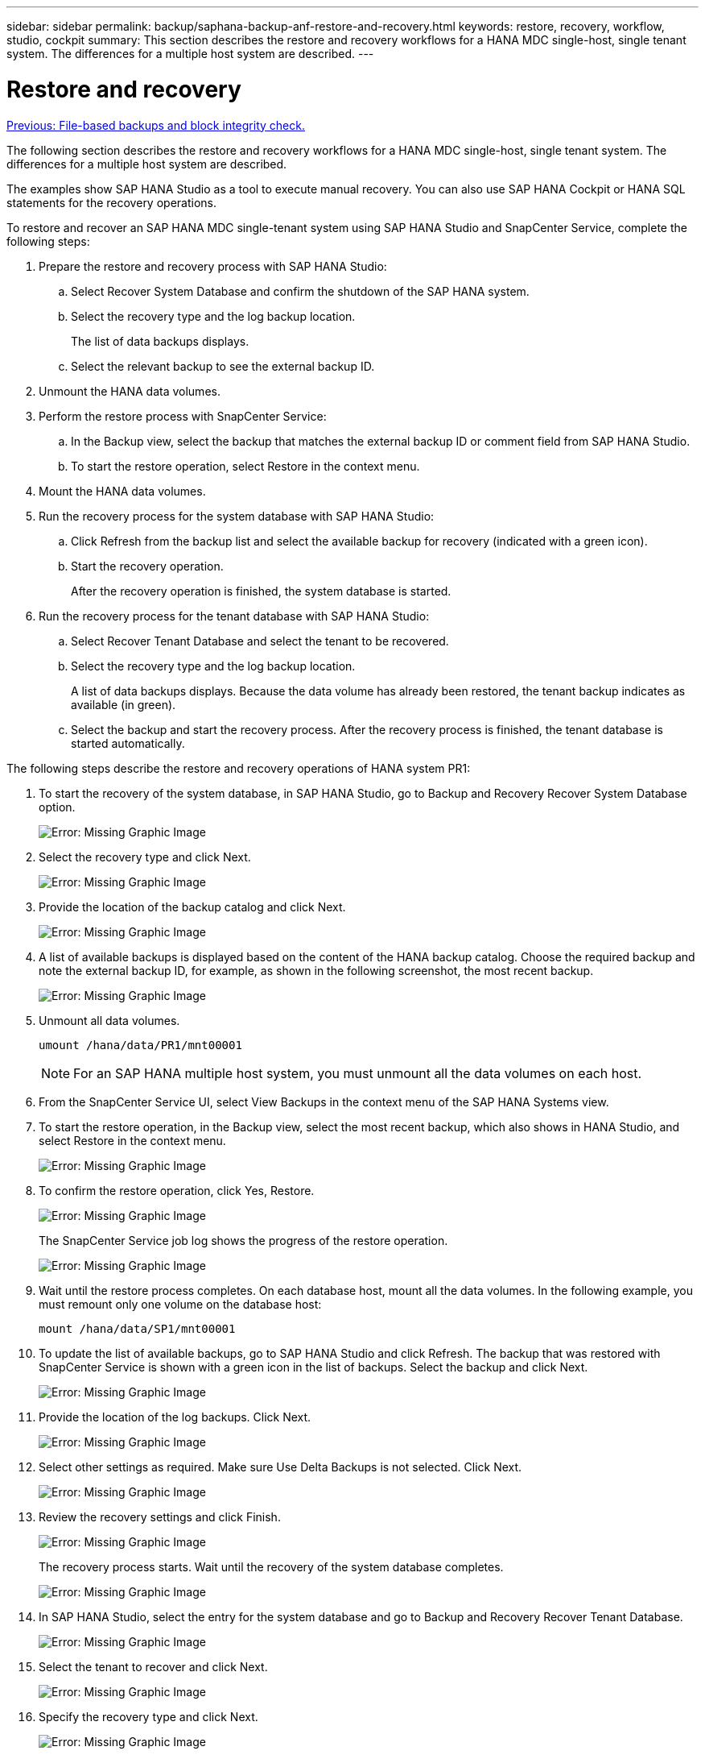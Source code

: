 ---
sidebar: sidebar
permalink: backup/saphana-backup-anf-restore-and-recovery.html
keywords: restore, recovery, workflow, studio, cockpit
summary: This section describes the restore and recovery workflows for a HANA MDC single-host, single tenant system. The differences for a multiple host system are described.
---

= Restore and recovery
:hardbreaks:
:nofooter:
:icons: font
:linkattrs:
:imagesdir: ./../media/

//
// This file was created with NDAC Version 2.0 (August 17, 2020)
//
// 2021-10-07 09:49:08.477317
//

link:saphana-backup-anf-file-based-backups-and-block-integrity-check.html[Previous: File-based backups and block integrity check.]

The following section describes the restore and recovery workflows for a HANA MDC single-host, single tenant system. The differences for a multiple host system are described.

The examples show SAP HANA Studio as a tool to execute manual recovery. You can also use SAP HANA Cockpit or HANA SQL statements for the recovery operations.

To restore and recover an SAP HANA MDC single-tenant system using SAP HANA Studio and SnapCenter Service, complete the following steps:

. Prepare the restore and recovery process with SAP HANA Studio:
.. Select Recover System Database and confirm the shutdown of the SAP HANA system.
.. Select the recovery type and the log backup location.
+
The list of data backups displays.

.. Select the relevant backup to see the external backup ID.
. Unmount the HANA data volumes.
. Perform the restore process with SnapCenter Service:
.. In the Backup view, select the backup that matches the external backup ID or comment field from SAP HANA Studio.
.. To start the restore operation, select Restore in the context menu.
. Mount the HANA data volumes.
. Run the recovery process for the system database with SAP HANA Studio:
.. Click Refresh from the backup list and select the available backup for recovery (indicated with a green icon).
.. Start the recovery operation.
+
After the recovery operation is finished, the system database is started.

. Run the recovery process for the tenant database with SAP HANA Studio:
.. Select Recover Tenant Database and select the tenant to be recovered.
.. Select the recovery type and the log backup location.
+
A list of data backups displays. Because the data volume has already been restored, the tenant backup indicates as available (in green).

.. Select the backup and start the recovery process. After the recovery process is finished, the tenant database is started automatically.

The following steps describe the restore and recovery operations of HANA system PR1:

. To start the recovery of the system database, in SAP HANA Studio, go to Backup and Recovery Recover System Database option.
+
image:saphana-backup-anf-image59.png[Error: Missing Graphic Image]

. Select the recovery type and click Next.
+
image:saphana-backup-anf-image60.png[Error: Missing Graphic Image]

. Provide the location of the backup catalog and click Next.
+
image:saphana-backup-anf-image61.png[Error: Missing Graphic Image]

. A list of available backups is displayed based on the content of the HANA backup catalog. Choose the required backup and note the external backup ID, for example, as shown in the following screenshot, the most recent backup.
+
image:saphana-backup-anf-image62.png[Error: Missing Graphic Image]

. Unmount all data volumes.
+
....
umount /hana/data/PR1/mnt00001
....
+
[NOTE]
For an SAP HANA multiple host system, you must unmount all the data volumes on each host.

. From the SnapCenter Service UI, select View Backups in the context menu of the SAP HANA Systems view.
. To start the restore operation, in the Backup view, select the most recent backup, which also shows in HANA Studio, and select Restore in the context menu.
+
image:saphana-backup-anf-image63.png[Error: Missing Graphic Image]

. To confirm the restore operation, click Yes, Restore.
+
image:saphana-backup-anf-image64.png[Error: Missing Graphic Image]
+
The SnapCenter Service job log shows the progress of the restore operation.
+
image:saphana-backup-anf-image65.png[Error: Missing Graphic Image]

. Wait until the restore process completes.  On each database host, mount all the data volumes. In the following example, you must remount only one volume on the database host:
+
....
mount /hana/data/SP1/mnt00001
....

. To update the list of available backups, go to SAP HANA Studio and click Refresh. The backup that was restored with SnapCenter Service is shown with a green icon in the list of backups. Select the backup and click Next.
+
image:saphana-backup-anf-image66.png[Error: Missing Graphic Image]

. Provide the location of the log backups. Click Next.
+
image:saphana-backup-anf-image67.png[Error: Missing Graphic Image]

. Select other settings as required. Make sure Use Delta Backups is not selected. Click Next.
+
image:saphana-backup-anf-image68.png[Error: Missing Graphic Image]

. Review the recovery settings and click Finish.
+
image:saphana-backup-anf-image69.png[Error: Missing Graphic Image]
+
The recovery process starts. Wait until the recovery of the system database completes.
+
image:saphana-backup-anf-image70.png[Error: Missing Graphic Image]

. In SAP HANA Studio, select the entry for the system database and go to Backup and Recovery Recover Tenant Database.
+
image:saphana-backup-anf-image71.png[Error: Missing Graphic Image]

. Select the tenant to recover and click Next.
+
image:saphana-backup-anf-image72.png[Error: Missing Graphic Image]

. Specify the recovery type and click Next.
+
image:saphana-backup-anf-image73.png[Error: Missing Graphic Image]

. Confirm the backup catalog location and click Next.
+
image:saphana-backup-anf-image74.png[Error: Missing Graphic Image]

. Confirm that the tenant database is offline. Click OK to continue.
+
image:saphana-backup-anf-image75.png[Error: Missing Graphic Image]
+
Because the restore of the data volume has occurred before the recovery of the system database, the tenant backup is immediately available.

. Select the backup highlighted in green and click Next.
+
image:saphana-backup-anf-image76.png[Error: Missing Graphic Image]

. Confirm the log backup location and click Next.
+
image:saphana-backup-anf-image77.png[Error: Missing Graphic Image]

. Select other settings as required. Make sure Use Delta Backups is not selected. Click Next.
+
image:saphana-backup-anf-image78.png[Error: Missing Graphic Image]

. Review the recovery settings and start the recovery process of the tenant database by clicking Finish.
+
image:saphana-backup-anf-image79.png[Error: Missing Graphic Image]

. Wait until the recovery has finished and the tenant database is started.
+
image:saphana-backup-anf-image80.png[Error: Missing Graphic Image]
+
The SAP HANA system is up and running.

For an SAP HANA MDC system with multiple tenants, you must repeat steps 15 to 24 for each tenant.

link:saphana-backup-anf-additional-information.html[Next: Where to find additional information.]
